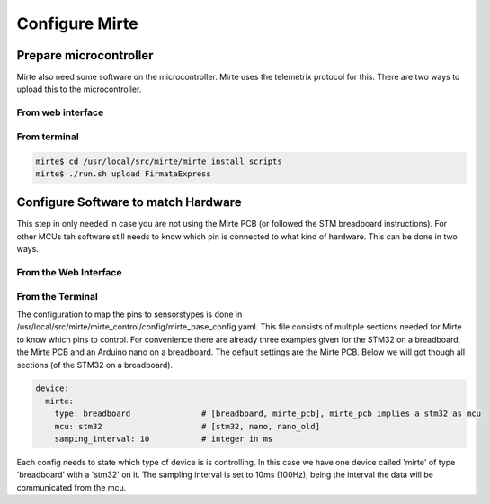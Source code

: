 Configure Mirte
###############


Prepare microcontroller
=======================

Mirte also need some software on the microcontroller. Mirte uses the telemetrix protocol for this. There are two ways to upload this to the microcontroller.


From web interface
------------------



From terminal
-------------

.. code-block:: bash

    mirte$ cd /usr/local/src/mirte/mirte_install_scripts
    mirte$ ./run.sh upload FirmataExpress



Configure Software to match Hardware
====================================

This step in only needed in case you are not using the Mirte PCB (or followed the STM breadboard instructions). For other MCUs teh software still needs to know which pin is connected to what kind of hardware. This can be done in two ways.


From the Web Interface
----------------------



From the Terminal
-----------------

The configuration to map the pins to sensorstypes is done in /usr/local/src/mirte/mirte_control/config/mirte_base_config.yaml. This file consists of multiple sections needed for Mirte to know which pins to control. For convenience there are already three examples given for the STM32 on a breadboard, the Mirte PCB and an Arduino nano on a breadboard. The default settings are the Mirte PCB. Below we will got though all sections (of the STM32 on a breadboard).

.. code-block:: yaml

   device:
     mirte:
       type: breadboard               # [breadboard, mirte_pcb], mirte_pcb implies a stm32 as mcu
       mcu: stm32                     # [stm32, nano, nano_old]
       samping_interval: 10           # integer in ms

Each config needs to state which type of device is is controlling. In this case we have one device called 'mirte' of type 'breadboard' with a 'stm32' on it. The sampling interval is set to 10ms (100Hz), being the interval the data will be communicated from the mcu. 

